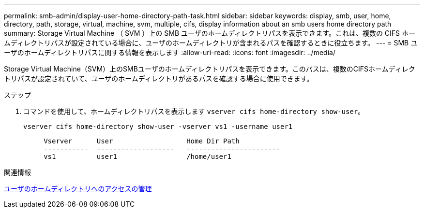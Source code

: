---
permalink: smb-admin/display-user-home-directory-path-task.html 
sidebar: sidebar 
keywords: display, smb, user, home, directory, path, storage, virtual, machine, svm, multiple, cifs, display information about an smb users home directory path 
summary: Storage Virtual Machine （ SVM ）上の SMB ユーザのホームディレクトリパスを表示できます。これは、複数の CIFS ホームディレクトリパスが設定されている場合に、ユーザのホームディレクトリが含まれるパスを確認するときに役立ちます。 
---
= SMB ユーザのホームディレクトリパスに関する情報を表示します
:allow-uri-read: 
:icons: font
:imagesdir: ../media/


[role="lead"]
Storage Virtual Machine（SVM）上のSMBユーザのホームディレクトリパスを表示できます。このパスは、複数のCIFSホームディレクトリパスが設定されていて、ユーザのホームディレクトリがあるパスを確認する場合に使用できます。

.ステップ
. コマンドを使用して、ホームディレクトリパスを表示します `vserver cifs home-directory show-user`。
+
`vserver cifs home-directory show-user -vserver vs1 -username user1`

+
[listing]
----

     Vserver      User                  Home Dir Path
     -----------  -------------------   -----------------------
     vs1          user1                 /home/user1
----


.関連情報
xref:manage-accessibility-users-home-directories-task.adoc[ユーザのホームディレクトリへのアクセスの管理]
